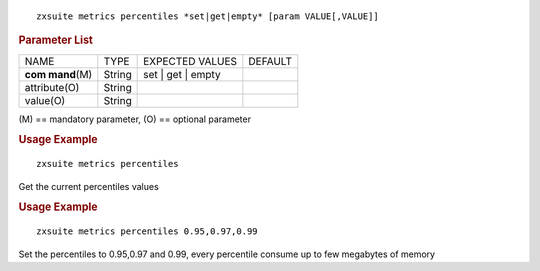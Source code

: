 
::

   zxsuite metrics percentiles *set|get|empty* [param VALUE[,VALUE]]

.. rubric:: Parameter List

+-----------------+-----------------+-----------------+-----------------+
| NAME            | TYPE            | EXPECTED VALUES | DEFAULT         |
+-----------------+-----------------+-----------------+-----------------+
| **com           | String          | set | get |     |                 |
| mand**\ (M)     |                 | empty           |                 |
+-----------------+-----------------+-----------------+-----------------+
| attribute(O)    | String          |                 |                 |
+-----------------+-----------------+-----------------+-----------------+
| value(O)        | String          |                 |                 |
+-----------------+-----------------+-----------------+-----------------+

\(M) == mandatory parameter, (O) == optional parameter

.. rubric:: Usage Example

::

   zxsuite metrics percentiles

Get the current percentiles values

.. rubric:: Usage Example

::

   zxsuite metrics percentiles 0.95,0.97,0.99

Set the percentiles to 0.95,0.97 and 0.99, every percentile consume up
to few megabytes of memory

